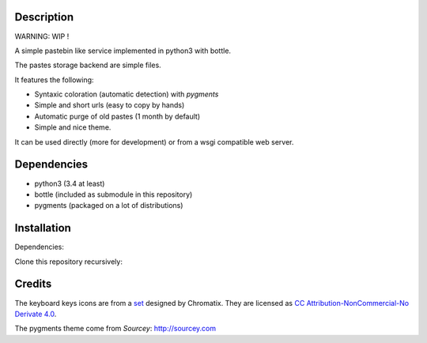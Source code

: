 Description
===========

WARNING: WIP !

A simple pastebin like service implemented in python3 with bottle.

The pastes storage backend are simple files.

It features the following:

- Syntaxic coloration (automatic detection) with `pygments`
- Simple and short urls (easy to copy by hands)
- Automatic purge of old pastes (1 month by default)
- Simple and nice theme.

It can be used directly (more for development) or from a wsgi compatible
web server.

Dependencies
============

- python3 (3.4 at least)
- bottle (included as submodule in this repository)
- pygments (packaged on a lot of distributions)

Installation
============

Dependencies:

.. code: shell

    # under deb based systems (debian/ubuntu for example)
    sudo apt-get install python3 python3-pygments

Clone this repository recursively:

.. code: shell

    git clone --recusive git://git.devys.org/pasteme
    cd pasteme
    # to run it with dev mode, just run it
    ./pastme.py


Credits
=======

The keyboard keys icons are from a set_ designed by Chromatix.
They are licensed as `CC Attribution-NonCommercial-No Derivate 4.0`__.

.. _set: http://www.iconarchive.com/show/keyboard-keys-icons-by-chromatix.2.html
.. __: http://creativecommons.org/licenses/by-nc-nd/4.0/legalcode

The pygments theme come from *Sourcey*: http://sourcey.com
